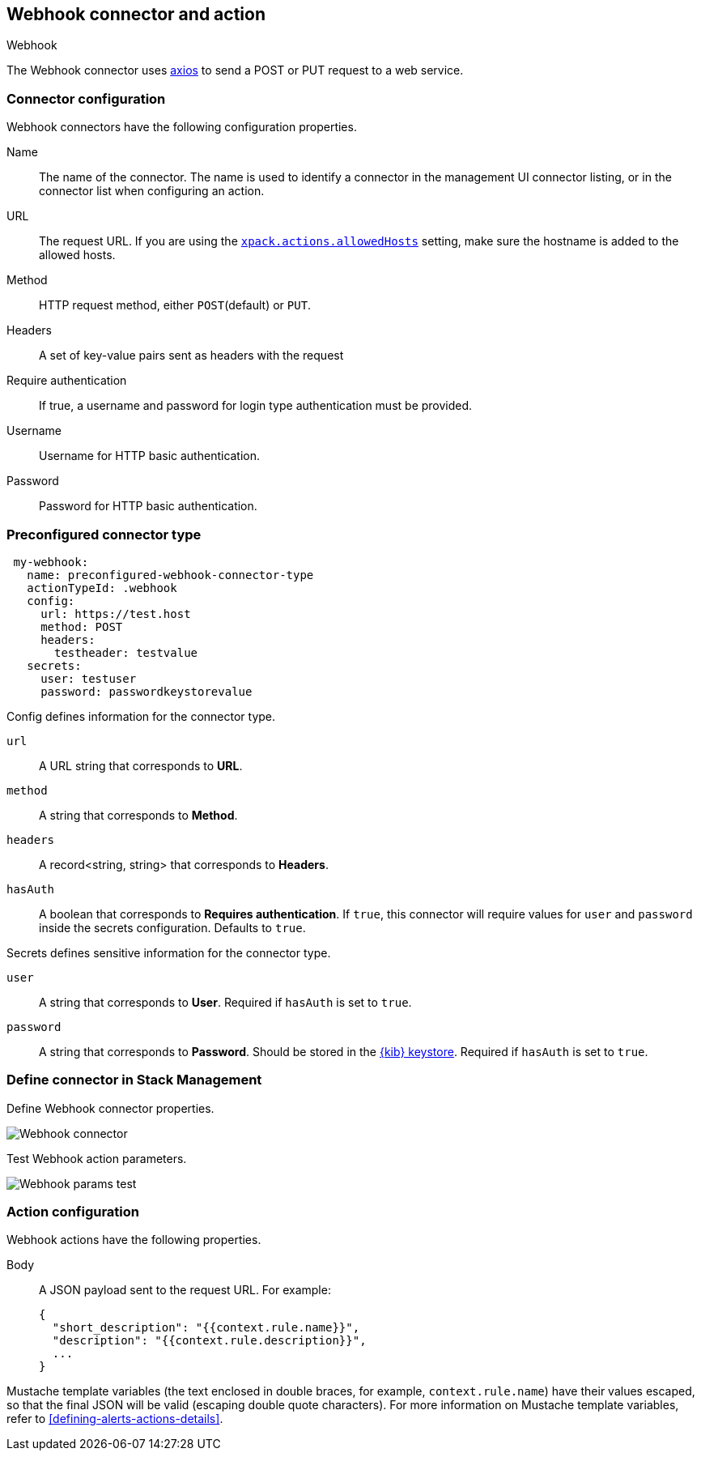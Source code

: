 [role="xpack"]
[[webhook-action-type]]
== Webhook connector and action
++++
<titleabbrev>Webhook</titleabbrev>
++++

The Webhook connector uses https://github.com/axios/axios[axios] to send a POST or PUT request to a web service.

[float]
[[webhook-connector-configuration]]
=== Connector configuration

Webhook connectors have the following configuration properties.

Name::      The name of the connector. The name is used to identify a  connector in the management UI connector listing, or in the connector list when configuring an action.
URL::       The request URL. If you are using the <<action-settings, `xpack.actions.allowedHosts`>> setting, make sure the hostname is added to the allowed hosts.
Method::    HTTP request method, either `POST`(default) or `PUT`.
Headers::   A set of key-value pairs sent as headers with the request
Require authentication:: If true, a username and password for login type authentication must be provided.
Username::      Username for HTTP basic authentication.
Password::  Password for HTTP basic authentication.

[float]
[[Preconfigured-webhook-configuration]]
=== Preconfigured connector type

[source,text]
--
 my-webhook:
   name: preconfigured-webhook-connector-type
   actionTypeId: .webhook
   config:
     url: https://test.host
     method: POST
     headers:
       testheader: testvalue
   secrets:
     user: testuser
     password: passwordkeystorevalue
--

Config defines information for the connector type.

`url`:: A URL string that corresponds to *URL*.
`method`:: A string that corresponds to *Method*.
`headers`:: A record<string, string> that corresponds to *Headers*.
`hasAuth`:: A boolean that corresponds to *Requires authentication*. If `true`, this connector will require values for `user` and `password` inside the secrets configuration. Defaults to `true`.

Secrets defines sensitive information for the connector type.

`user`:: A string that corresponds to *User*. Required if `hasAuth` is set to `true`.
`password`:: A string that corresponds to *Password*. Should be stored in the <<creating-keystore, {kib} keystore>>. Required if `hasAuth` is set to `true`.

[float]
[[define-webhook-ui]]
=== Define connector in Stack Management

Define Webhook connector properties.

[role="screenshot"]
image::user/connectors/images/webhook-connector.png[Webhook connector]

Test Webhook action parameters.

[role="screenshot"]
image::user/connectors/images/webhook-params-test.png[Webhook params test]

[float]
[[webhook-action-configuration]]
=== Action configuration

Webhook actions have the following properties.

Body::      A JSON payload sent to the request URL. For example: 
+
[source,text]
--
{
  "short_description": "{{context.rule.name}}",
  "description": "{{context.rule.description}}",
  ...
}
--

Mustache template variables (the text enclosed in double braces, for example, `context.rule.name`) have
their values escaped, so that the final JSON will be valid (escaping double quote characters).
For more information on Mustache template variables, refer to <<defining-alerts-actions-details>>.
